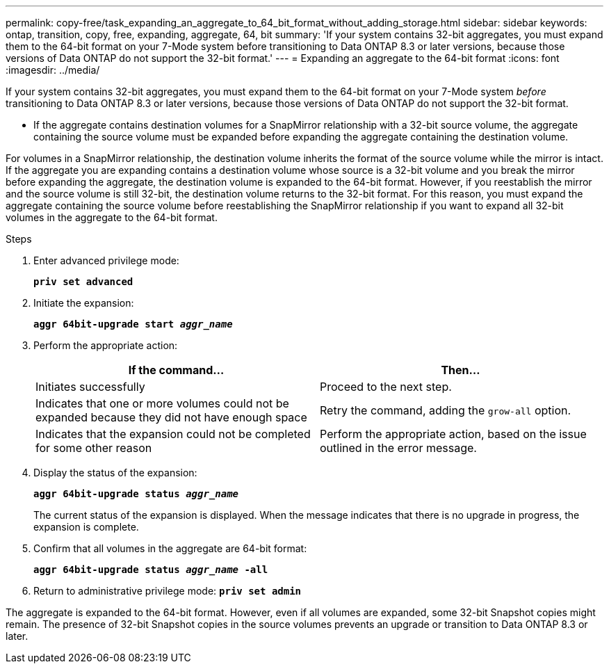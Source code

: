 ---
permalink: copy-free/task_expanding_an_aggregate_to_64_bit_format_without_adding_storage.html
sidebar: sidebar
keywords: ontap, transition, copy, free, expanding, aggregate, 64, bit
summary: 'If your system contains 32-bit aggregates, you must expand them to the 64-bit format on your 7-Mode system before transitioning to Data ONTAP 8.3 or later versions, because those versions of Data ONTAP do not support the 32-bit format.'
---
= Expanding an aggregate to the 64-bit format
:icons: font
:imagesdir: ../media/

[.lead]
If your system contains 32-bit aggregates, you must expand them to the 64-bit format on your 7-Mode system _before_ transitioning to Data ONTAP 8.3 or later versions, because those versions of Data ONTAP do not support the 32-bit format.

* If the aggregate contains destination volumes for a SnapMirror relationship with a 32-bit source volume, the aggregate containing the source volume must be expanded before expanding the aggregate containing the destination volume.

For volumes in a SnapMirror relationship, the destination volume inherits the format of the source volume while the mirror is intact. If the aggregate you are expanding contains a destination volume whose source is a 32-bit volume and you break the mirror before expanding the aggregate, the destination volume is expanded to the 64-bit format. However, if you reestablish the mirror and the source volume is still 32-bit, the destination volume returns to the 32-bit format. For this reason, you must expand the aggregate containing the source volume before reestablishing the SnapMirror relationship if you want to expand all 32-bit volumes in the aggregate to the 64-bit format.

.Steps
. Enter advanced privilege mode:
+
`*priv set advanced*`
. Initiate the expansion:
+
`*aggr 64bit-upgrade start _aggr_name_*`
. Perform the appropriate action:
+
[options="header"]
|===
| If the command...| Then...
a|
Initiates successfully
a|
Proceed to the next step.
a|
Indicates that one or more volumes could not be expanded because they did not have enough space
a|
Retry the command, adding the `grow-all` option.
a|
Indicates that the expansion could not be completed for some other reason
a|
Perform the appropriate action, based on the issue outlined in the error message.
|===

. Display the status of the expansion:
+
`*aggr 64bit-upgrade status _aggr_name_*`
+
The current status of the expansion is displayed. When the message indicates that there is no upgrade in progress, the expansion is complete.

. Confirm that all volumes in the aggregate are 64-bit format:
+
`*aggr 64bit-upgrade status _aggr_name_ -all*`
. Return to administrative privilege mode:
`*priv set admin*`

The aggregate is expanded to the 64-bit format. However, even if all volumes are expanded, some 32-bit Snapshot copies might remain. The presence of 32-bit Snapshot copies in the source volumes prevents an upgrade or transition to Data ONTAP 8.3 or later.
